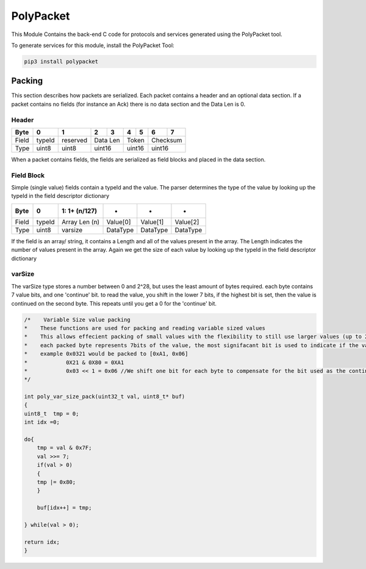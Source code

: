 PolyPacket
==========

This Module Contains the back-end C code for protocols and services generated using the PolyPacket tool.

To generate services for this module, install the PolyPacket Tool:

.. code-block:: bash

    pip3 install polypacket


Packing
-------

This section describes how packets are serialized. Each packet contains a header and an optional data section. If a packet contains no fields (for instance an Ack) there is no data section and the Data Len is 0.


Header
~~~~~~

+----------+------------+------------+------------+------------+------------+------------+------------+------------+
| Byte     | 0          | 1          | 2          | 3          | 4          | 5          | 6          | 7          |                
+==========+============+============+============+============+============+============+============+============+
| Field    | typeId     | reserved   | Data Len                | Token                   | Checksum                |   
+----------+------------+------------+-------------------------+-------------------------+-------------------------+
| Type     | uint8      | uint8      | uint16                  | uint16                  |uint16                   |   
+----------+------------+------------+-------------------------+-------------------------+-------------------------+




When a packet contains fields, the fields are serialized as field blocks and placed in the data section.

Field Block
~~~~~~~~~~~

Simple (single value) fields contain a typeId and the value. The parser determines the type of the value by looking up the typeId in the field descriptor dictionary


+----------+------------+--------------------------------+------------+------------+------------+
| Byte     | 0          | 1: 1+ (n/127)                  | *          |*           |     *      |    
+==========+============+================================+============+============+============+
| Field    | typeId     | Array Len (n)                  | Value[0]   | Value[1]   | Value[2]   |
+----------+------------+--------------------------------+------------+------------+------------+
| Type     | uint8      | varsize                        | DataType   | DataType   | DataType   |
+----------+------------+--------------------------------+------------+------------+------------+



If the field is an array/ string, it contains a Length and all of the values present in the array. The Length indicates the number of values present in the array. Again we get the size of each value by looking up the typeId in the field descriptor dictionary


varSize
~~~~~~~

The varSize type stores a number between 0 and 2^28, but uses the least amount of bytes required. each byte contains 7 value bits, and one 'continue' bit. to read the value, you shift in the lower 7 bits, if the highest bit is set, then the value is continued on the second byte. This repeats until you get a 0 for the 'continue' bit. 

.. code-block:: c

    /*    Variable Size value packing
    *    These functions are used for packing and reading variable sized values
    *    This allows effecient packing of small values with the flexibility to still use larger values (up to 2^28). anything under 7bits is not affected
    *    each packed byte represents 7bits of the value, the most signifacant bit is used to indicate if the value is continued on the next byte
    *    example 0x0321 would be packed to [0xA1, 0x06]
    *            0X21 & 0X80 = 0XA1
    *            0x03 << 1 = 0x06 //We shift one bit for each byte to compensate for the bit used as the continuation flag
    */

    int poly_var_size_pack(uint32_t val, uint8_t* buf)
    {
    uint8_t  tmp = 0;
    int idx =0;

    do{
        tmp = val & 0x7F;
        val >>= 7;
        if(val > 0)
        {
        tmp |= 0x80;
        }

        buf[idx++] = tmp;

    } while(val > 0);

    return idx;
    }

